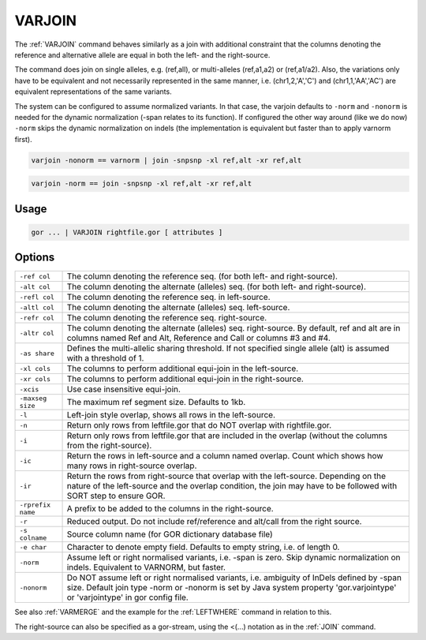 .. raw:: html

   <span style="float:right; padding-top:10px; color:#BABABA;">Used in: gor only</span>

.. _VARJOIN:

=======
VARJOIN
=======
The :ref:`VARJOIN` command behaves similarly as a join with additional constraint that the columns denoting the
reference and alternative allele are equal in both the left- and the right-source.

The command does join on single alleles, e.g. (ref,all), or multi-alleles (ref,a1,a2) or (ref,a1/a2).
Also, the variations only have to be equivalent and not necessarily represented in the same manner,
i.e. (chr1,2,'A','C') and (chr1,1,'AA','AC') are equivalent representations of the same variants.

The system can be configured to assume normalized variants.  In that case, the varjoin defaults to ``-norm`` and
``-nonorm`` is needed for the dynamic normalization (-span relates to its function).  If configured the other way
around (like we do now) ``-norm`` skips the dynamic normalization on indels (the implementation is equivalent
but faster than to apply varnorm first).

.. code-block:: gor

	varjoin -nonorm == varnorm | join -snpsnp -xl ref,alt -xr ref,alt

.. code-block:: gor

	varjoin -norm == join -snpsnp -xl ref,alt -xr ref,alt

Usage
=====

.. code-block:: gor

	gor ... | VARJOIN rightfile.gor [ attributes ]

Options
=======

+--------------------+---------------------------------------------------------------------------------------+
| ``-ref col``       | The column denoting the reference seq. (for both left- and right-source).             |
+--------------------+---------------------------------------------------------------------------------------+
| ``-alt col``       | The column denoting the alternate (alleles) seq. (for both left- and right-source).   |
+--------------------+---------------------------------------------------------------------------------------+
| ``-refl col``      | The column denoting the reference seq. in left-source.                                |
+--------------------+---------------------------------------------------------------------------------------+
| ``-altl col``      | The column denoting the alternate (alleles) seq. left-source.                         |
+--------------------+---------------------------------------------------------------------------------------+
| ``-refr col``      | The column denoting the reference seq. right-source.                                  |
+--------------------+---------------------------------------------------------------------------------------+
| ``-altr col``      | The column denoting the alternate (alleles) seq. right-source.                        |
|                    | By default, ref and alt are in columns named Ref and Alt,                             |
|                    | Reference and Call or columns #3 and #4.                                              |
+--------------------+---------------------------------------------------------------------------------------+
| ``-as share``      | Defines the multi-allelic sharing threshold.                                          |
|                    | If not specified single allele (alt) is assumed with a threshold of 1.                |
+--------------------+---------------------------------------------------------------------------------------+
| ``-xl cols``       | The columns to perform additional equi-join in the left-source.                       |
+--------------------+---------------------------------------------------------------------------------------+
| ``-xr cols``       | The columns to perform additional equi-join in the right-source.                      |
+--------------------+---------------------------------------------------------------------------------------+
| ``-xcis``          | Use case insensitive equi-join.                                                       |
+--------------------+---------------------------------------------------------------------------------------+
| ``-maxseg size``   | The maximum ref segment size. Defaults to 1kb.                                        |
+--------------------+---------------------------------------------------------------------------------------+
| ``-l``             | Left-join style overlap, shows all rows in the left-source.                           |
+--------------------+---------------------------------------------------------------------------------------+
| ``-n``             | Return only rows from leftfile.gor that do NOT overlap with rightfile.gor.            |
+--------------------+---------------------------------------------------------------------------------------+
| ``-i``             | Return only rows from leftfile.gor that are included in the overlap                   |
|                    | (without the columns from the right-source).                                          |
+--------------------+---------------------------------------------------------------------------------------+
| ``-ic``            | Return the rows in left-source and a column named overlap.                            |
|                    | Count which shows how many rows in right-source overlap.                              |
+--------------------+---------------------------------------------------------------------------------------+
| ``-ir``            | Return the rows from right-source that overlap with the left-source.                  |
|                    | Depending on the nature of the left-source and the overlap condition,                 |
|                    | the join may have to be followed with SORT step to ensure GOR.                        |
+--------------------+---------------------------------------------------------------------------------------+
| ``-rprefix name``  | A prefix to be added to the columns in the right-source.                              |
+--------------------+---------------------------------------------------------------------------------------+
| ``-r``             | Reduced output. Do not include ref/reference and alt/call from the right source.      |
+--------------------+---------------------------------------------------------------------------------------+
| ``-s colname``     | Source column name (for GOR dictionary database file)                                 |
+--------------------+---------------------------------------------------------------------------------------+
| ``-e char``        | Character to denote empty field. Defaults to empty string, i.e. of length 0.          |
+--------------------+---------------------------------------------------------------------------------------+
| ``-norm``          | Assume left or right normalised variants, i.e. -span is zero.                         |
|                    | Skip dynamic normalization on indels. Equivalent to VARNORM, but faster.              |
+--------------------+---------------------------------------------------------------------------------------+
| ``-nonorm``        | Do NOT assume left or right normalised variants, i.e. ambiguity of InDels             |
|                    | defined by -span size. Default join type -norm or -nonorm is set by Java system       |
|                    | property 'gor.varjointype' or 'varjointype' in gor config file.                       |
+--------------------+---------------------------------------------------------------------------------------+

See also :ref:`VARMERGE` and the example for the :ref:`LEFTWHERE` command in relation to this.
                
The right-source can also be specified as a gor-stream, using the <(...) notation as in the :ref:`JOIN` command.


